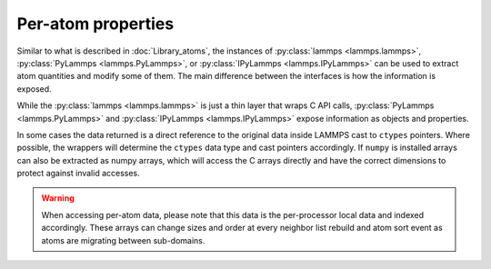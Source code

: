 Per-atom properties
===================

Similar to what is described in :doc:`Library_atoms`, the instances of
:py:class:`lammps <lammps.lammps>`, :py:class:`PyLammps <lammps.PyLammps>`, or
:py:class:`IPyLammps <lammps.IPyLammps>` can be used to extract atom quantities
and modify some of them. The main difference between the interfaces is how the information
is exposed.

While the :py:class:`lammps <lammps.lammps>` is just a thin layer that wraps C API calls,
:py:class:`PyLammps <lammps.PyLammps>` and :py:class:`IPyLammps <lammps.IPyLammps>` expose
information as objects and properties.

In some cases the data returned is a direct reference to the original data
inside LAMMPS cast to ``ctypes`` pointers. Where possible, the wrappers will
determine the ``ctypes`` data type and cast pointers accordingly. If
``numpy`` is installed arrays can also be extracted as numpy arrays, which
will access the C arrays directly and have the correct dimensions to protect
against invalid accesses.

.. warning::

   When accessing per-atom data,
   please note that this data is the per-processor local data and indexed
   accordingly. These arrays can change sizes and order at every neighbor list
   rebuild and atom sort event as atoms are migrating between sub-domains.

.. tabs::

   .. tab:: lammps API

      .. code-block:: python

         from lammps import lammps

         lmp = lammps()
         lmp.file("in.sysinit")

         nlocal = lmp.extract_global("nlocal")
         x = lmp.extract_atom("x")

         for i in range(nlocal):
            print("(x,y,z) = (", x[i][0], x[i][1], x[i][2], ")")

         lmp.close()

      **Methods**:

      * :py:meth:`extract_atom() <lammps.lammps.extract_atom()>`: extract a per-atom quantity

      **Numpy Methods**:

      * :py:meth:`numpy.extract_atom() <lammps.numpy_wrapper.numpy_wrapper.extract_atom()>`: extract a per-atom quantity as numpy array

   .. tab:: PyLammps/IPyLammps API

      All atoms in the current simulation can be accessed by using the :py:attr:`PyLammps.atoms <lammps.PyLammps.atoms>` property.
      Each element of this list is a :py:class:`Atom <lammps.Atom>` or :py:class:`Atom2D <lammps.Atom2D>` object. The attributes of
      these objects provide access to their data (id, type, position, velocity, force, etc.):

      .. code-block:: python

         # access first atom
         L.atoms[0].id
         L.atoms[0].type

         # access second atom
         L.atoms[1].position
         L.atoms[1].velocity
         L.atoms[1].force

      Some attributes can be changed:

      .. code-block:: python

         # set position in 2D simulation
         L.atoms[0].position = (1.0, 0.0)

         # set position in 3D simulation
         L.atoms[0].position = (1.0, 0.0, 1.0)

